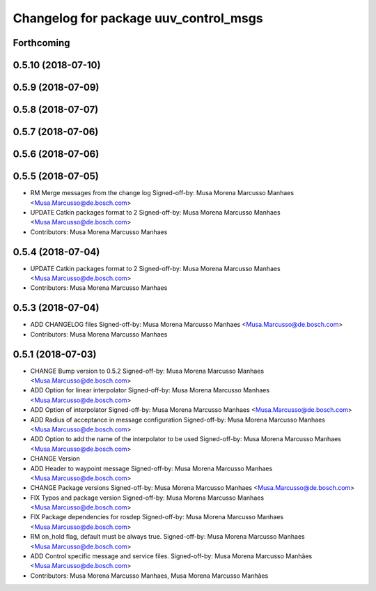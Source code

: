 ^^^^^^^^^^^^^^^^^^^^^^^^^^^^^^^^^^^^^^
Changelog for package uuv_control_msgs
^^^^^^^^^^^^^^^^^^^^^^^^^^^^^^^^^^^^^^

Forthcoming
-----------

0.5.10 (2018-07-10)
-------------------

0.5.9 (2018-07-09)
------------------

0.5.8 (2018-07-07)
------------------

0.5.7 (2018-07-06)
------------------

0.5.6 (2018-07-06)
------------------

0.5.5 (2018-07-05)
------------------
* RM Merge messages from the change log
  Signed-off-by: Musa Morena Marcusso Manhaes <Musa.Marcusso@de.bosch.com>
* UPDATE Catkin packages format to 2
  Signed-off-by: Musa Morena Marcusso Manhaes <Musa.Marcusso@de.bosch.com>
* Contributors: Musa Morena Marcusso Manhaes

0.5.4 (2018-07-04)
------------------
* UPDATE Catkin packages format to 2
  Signed-off-by: Musa Morena Marcusso Manhaes <Musa.Marcusso@de.bosch.com>
* Contributors: Musa Morena Marcusso Manhaes

0.5.3 (2018-07-04)
------------------
* ADD CHANGELOG files
  Signed-off-by: Musa Morena Marcusso Manhaes <Musa.Marcusso@de.bosch.com>
* Contributors: Musa Morena Marcusso Manhaes

0.5.1 (2018-07-03)
------------------
* CHANGE Bump version to 0.5.2
  Signed-off-by: Musa Morena Marcusso Manhaes <Musa.Marcusso@de.bosch.com>
* ADD Option for linear interpolator
  Signed-off-by: Musa Morena Marcusso Manhaes <Musa.Marcusso@de.bosch.com>
* ADD Option of interpolator
  Signed-off-by: Musa Morena Marcusso Manhaes <Musa.Marcusso@de.bosch.com>
* ADD Radius of acceptance in message configuration
  Signed-off-by: Musa Morena Marcusso Manhaes <Musa.Marcusso@de.bosch.com>
* ADD Option to add the name of the interpolator to be used
  Signed-off-by: Musa Morena Marcusso Manhaes <Musa.Marcusso@de.bosch.com>
* CHANGE Version
* ADD Header to waypoint message
  Signed-off-by: Musa Morena Marcusso Manhaes <Musa.Marcusso@de.bosch.com>
* CHANGE Package versions
  Signed-off-by: Musa Morena Marcusso Manhaes <Musa.Marcusso@de.bosch.com>
* FIX Typos and package version
  Signed-off-by: Musa Morena Marcusso Manhaes <Musa.Marcusso@de.bosch.com>
* FIX Package dependencies for rosdep
  Signed-off-by: Musa Morena Marcusso Manhaes <Musa.Marcusso@de.bosch.com>
* RM on_hold flag, default must be always true.
  Signed-off-by: Musa Morena Marcusso Manhaes <Musa.Marcusso@de.bosch.com>
* ADD Control specific message and service files.
  Signed-off-by: Musa Morena Marcusso Manhães <Musa.Marcusso@de.bosch.com>
* Contributors: Musa Morena Marcusso Manhaes, Musa Morena Marcusso Manhães
